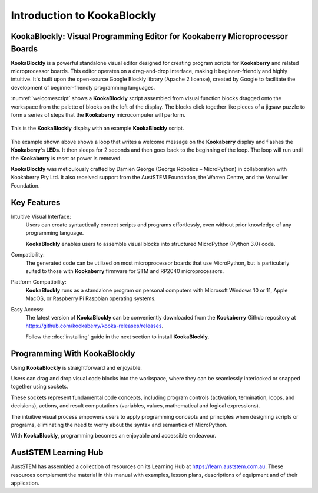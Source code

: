 Introduction to KookaBlockly
============================

KookaBlockly: Visual Programming Editor for Kookaberry Microprocessor Boards
----------------------------------------------------------------------------

**KookaBlockly** is a powerful standalone visual editor designed for creating program scripts for **Kookaberry** and related microprocessor boards. 
This editor operates on a drag-and-drop interface, making it beginner-friendly and highly intuitive. 
It's built upon the open-source Google Blockly library (Apache 2 license), created by Google to facilitate the development of beginner-friendly programming languages.

:numref:`welcomescript` shows a **KookaBlockly** script assembled from visual function blocks dragged onto the workspace 
from the palette of blocks on the left of the display.  
The blocks click together like pieces of a jigsaw puzzle to form a series of steps that the **Kookaberry** microcomputer will perform.

.. _welcomescript:
.. figure:: images/kblockly-welcome-script.png
   :width: 80%
   :align: center


   This is the **KookaBlockly** display with an example **KookaBlockly** script. 

The example shown above shows a loop that writes a welcome message on the **Kookaberry** display and flashes the **Kookaberry**'s **LEDs**.  
It then sleeps for 2 seconds and then goes back to the beginning of the loop.  The loop will run until the **Kookaberry** is reset or power is removed.

**KookaBlockly** was meticulously crafted by Damien George (George Robotics – MicroPython) in collaboration with Kookaberry Pty Ltd. 
It also received support from the AustSTEM Foundation, the Warren Centre, and the Vonwiller Foundation.

Key Features
------------

Intuitive Visual Interface: 
    Users can create syntactically correct scripts and programs effortlessly, 
    even without prior knowledge of any programming language.

    **KookaBlockly** enables users to assemble visual blocks into structured MicroPython (Python 3.0) code.

Compatibility: 
   The generated code can be utilized on most microprocessor boards that use MicroPython, 
   but is particularly suited to those with **Kookaberry** firmware for STM and RP2040 microprocessors.

Platform Compatibility: 
   **KookaBlockly** runs as a standalone program on personal computers with Microsoft Windows 10 or 11, Apple MacOS, or Raspberry Pi Raspbian operating systems.

Easy Access: 
   The latest version of **KookaBlockly** can be conveniently downloaded from the **Kookaberry** Github repository 
   at https://github.com/kookaberry/kooka-releases/releases.

   Follow the :doc:`installing` guide in the next section to install **KookaBlockly**.

Programming With KookaBlockly
-----------------------------

Using **KookaBlockly** is straightforward and enjoyable. 

Users can drag and drop visual code blocks into the workspace, where they can be seamlessly interlocked or snapped together using sockets. 

These sockets represent fundamental code concepts, including program controls (activation, termination, loops, and decisions), actions, and result computations (variables, values, mathematical and logical expressions). 

The intuitive visual process empowers users to apply programming concepts and principles when designing scripts or programs, eliminating the need to worry about the syntax and semantics of MicroPython. 

With **KookaBlockly**, programming becomes an enjoyable and accessible endeavour.

AustSTEM Learning Hub
---------------------

AustSTEM has assembled a collection of resources on its Learning Hub at https://learn.auststem.com.au.  
These resources complement the material in this manual with examples, lesson plans, descriptions of equipment and of their application.